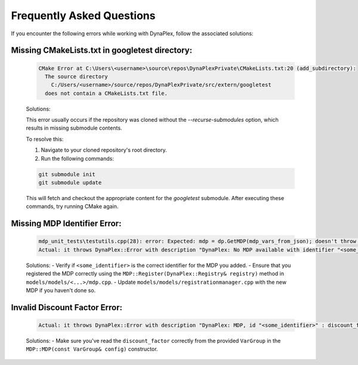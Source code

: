 Frequently Asked Questions
==========================

If you encounter the following errors while working with DynaPlex, follow the associated solutions:


Missing CMakeLists.txt in googletest directory:
-----------------------------------------------

    .. code-block:: text

        CMake Error at C:\Users\<username>\source\repos\DynaPlexPrivate\CMakeLists.txt:20 (add_subdirectory):
          The source directory
            C:/Users/<username>/source/repos/DynaPlexPrivate/src/extern/googletest
          does not contain a CMakeLists.txt file.

    Solutions:

    This error usually occurs if the repository was cloned without the `--recurse-submodules` option, which results in missing submodule contents.

    To resolve this:

    1. Navigate to your cloned repository's root directory.
    2. Run the following commands:

    .. code-block:: bash

        git submodule init
        git submodule update

    This will fetch and checkout the appropriate content for the `googletest` submodule. After executing these commands, try running CMake again.


Missing MDP Identifier Error:
-----------------------------

   .. code-block:: text

      mdp_unit_tests\testutils.cpp(28): error: Expected: mdp = dp.GetMDP(mdp_vars_from_json); doesn't throw an exception.
      Actual: it throws DynaPlex::Error with description "DynaPlex: No MDP available with identifier "<some_identifier>". Use ListMDPs() / list_mdps() to obtain available MDPs.".

   Solutions:
   - Verify if ``<some_identifier>`` is the correct identifier for the MDP you added.
   - Ensure that you registered the MDP correctly using the ``MDP::Register(DynaPlex::Registry& registry)`` method in ``models/models/<...>/mdp.cpp``.
   - Update ``models/models/registrationmanager.cpp`` with the new MDP if you haven't done so.

Invalid Discount Factor Error:
------------------------------

   .. code-block:: text

      Actual: it throws DynaPlex::Error with description "DynaPlex: MDP, id "<some_identifier>" : discount_factor is invalid: -6277438562204192487878988888393020692503707483087375482269988814848.000000. Must be in (0.0,1.0]".

   Solutions:
   - Make sure you've read the ``discount_factor`` correctly from the provided ``VarGroup`` in the ``MDP::MDP(const VarGroup& config)`` constructor.